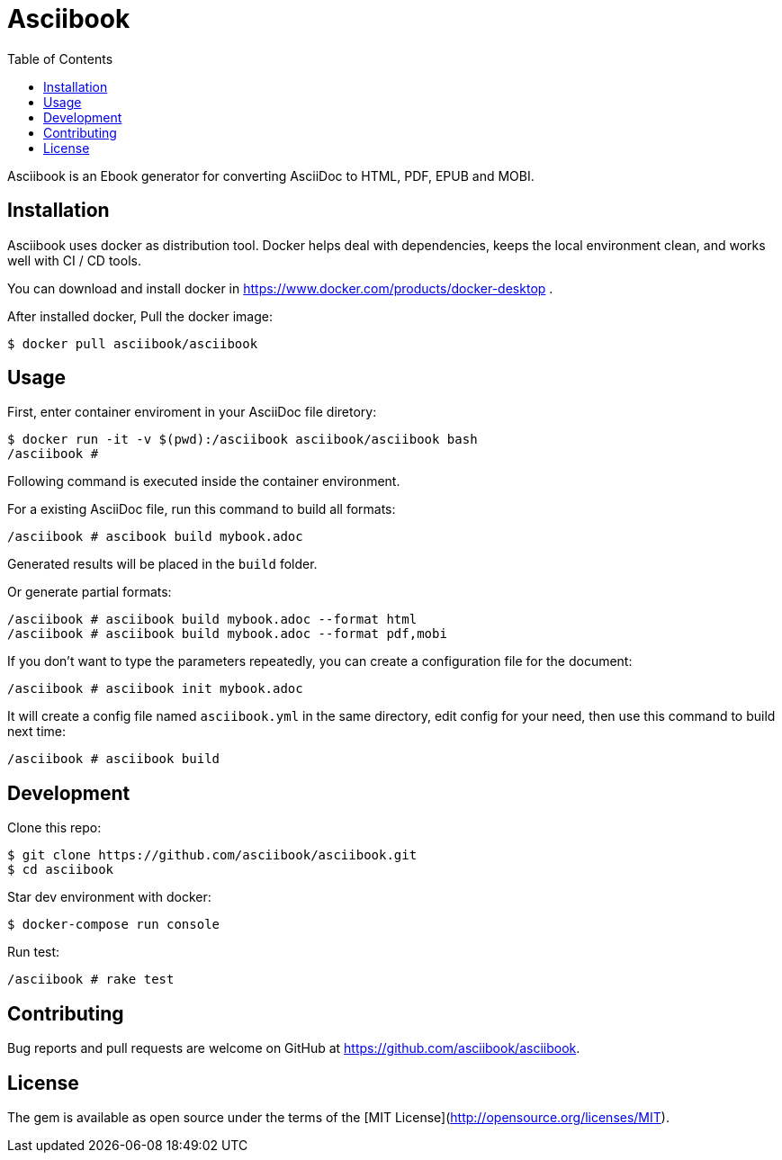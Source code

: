= Asciibook
:toc:

Asciibook is an Ebook generator for converting AsciiDoc to HTML, PDF, EPUB and MOBI.

== Installation

Asciibook uses docker as distribution tool. Docker helps deal with dependencies, keeps the local environment clean, and works well with CI / CD tools.

You can download and install docker in https://www.docker.com/products/docker-desktop .

After installed docker, Pull the docker image:

[source, consle]
----
$ docker pull asciibook/asciibook
----

== Usage

First, enter container enviroment in your AsciiDoc file diretory:

[source, console]
----
$ docker run -it -v $(pwd):/asciibook asciibook/asciibook bash
/asciibook #
----

Following command is executed inside the container environment.

For a existing AsciiDoc file, run this command to build all formats:

[source, console]
----
/asciibook # ascibook build mybook.adoc
----

Generated results will be placed in the `build` folder.

Or generate partial formats:

[source, console]
----
/asciibook # asciibook build mybook.adoc --format html
/asciibook # asciibook build mybook.adoc --format pdf,mobi
----

If you don't want to type the parameters repeatedly, you can create a configuration file for the document:

[source, console]
----
/asciibook # asciibook init mybook.adoc
----

It will create a config file named `asciibook.yml` in the same directory, edit config for your need, then use this command to build next time:

[source, console]
----
/asciibook # asciibook build
----

== Development

Clone this repo:

[source, console]
----
$ git clone https://github.com/asciibook/asciibook.git
$ cd asciibook
----

Star dev environment with docker:

[source, console]
----
$ docker-compose run console
----

Run test:

[source, console]
----
/asciibook # rake test
----

== Contributing

Bug reports and pull requests are welcome on GitHub at https://github.com/asciibook/asciibook.

== License

The gem is available as open source under the terms of the [MIT License](http://opensource.org/licenses/MIT).
